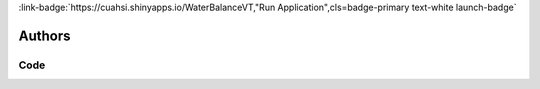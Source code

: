 .. _TWFjcm9zaGVkcw==:

.. title:: Macrosheds

.. raw:: html

    <div class=example-title>
        <h1> Macrosheds </h1>
    </div>






.. container:: container-lg launch-container pb-1

    
         
            :link-badge:`https://cuahsi.shinyapps.io/WaterBalanceVT,"Run Application",cls=badge-primary text-white launch-badge`
        
    



Authors
*******

.. container:: container-lg launch-container pb-1 author-div
    
    .. raw:: html

        <br />&nbsp;
        <hr>
        <br />&nbsp;
        <h2> Authors </h2>

            

            <span class="NameHighlights">
                <a href="javascript:;">Matt Ross</a>
                
                    , 
                
                <div>

                    Colorado State University 

                    <hr>

                    


                    

                </div>
            </span>

            

            <span class="NameHighlights">
                <a href="javascript:;">Emily Bernhardt</a>
                
                    , 
                
                <div>

                    Duke University 

                    <hr>

                    


                    

                </div>
            </span>

            

            <span class="NameHighlights">
                <a href="javascript:;">Jill Baron</a>
                
                    , 
                
                <div>

                    Colorado State University, USGS 

                    <hr>

                    


                    

                </div>
            </span>

            

            <span class="NameHighlights">
                <a href="javascript:;">Elizabeth W. Boyer</a>
                
                    , 
                
                <div>

                    Pennsylvania State University 

                    <hr>

                    


                    

                </div>
            </span>

            

            <span class="NameHighlights">
                <a href="javascript:;">Emma J. Rosi</a>
                
                    , 
                
                <div>

                    Cary Institute 

                    <hr>

                    


                    

                </div>
            </span>

            

            <span class="NameHighlights">
                <a href="javascript:;">Nandita Basu</a>
                
                    , 
                
                <div>

                    University of Waterloo 

                    <hr>

                    


                    

                </div>
            </span>

            

            <span class="NameHighlights">
                <a href="javascript:;">Kaelin Cawley</a>
                
                    , 
                
                <div>

                    NEON 

                    <hr>

                    


                    

                </div>
            </span>

            

            <span class="NameHighlights">
                <a href="javascript:;">Megan Joins</a>
                
                <div>

                    NEON 

                    <hr>

                    


                    

                </div>
            </span>

        


.. raw:: html

    <br />&nbsp;
    <br />&nbsp;

    <div class=example-description>
    
    <h2> Description </h2>

    
    
    <p>This project will enable anyone with internet access to compare the flow and the chemistry of hundreds of streams throughout the United States and to explore their watersheds.This will make it easy for scientists, resource managers, and students to generate questions about water quality and river flow patterns across the continent.Researchers will use these data to study what types of watersheds are best at retaining nutrients, are recovering most rapidly from decades of acid rain, have the highest erosion rates, and have flow patterns that are least sensitive to floods and droughts.The lessons we learn from studying many watersheds and streams will contribute to more effective management of our nation’s water and forest resources.</p>
    
    
    
    </div>


******
Code
******




